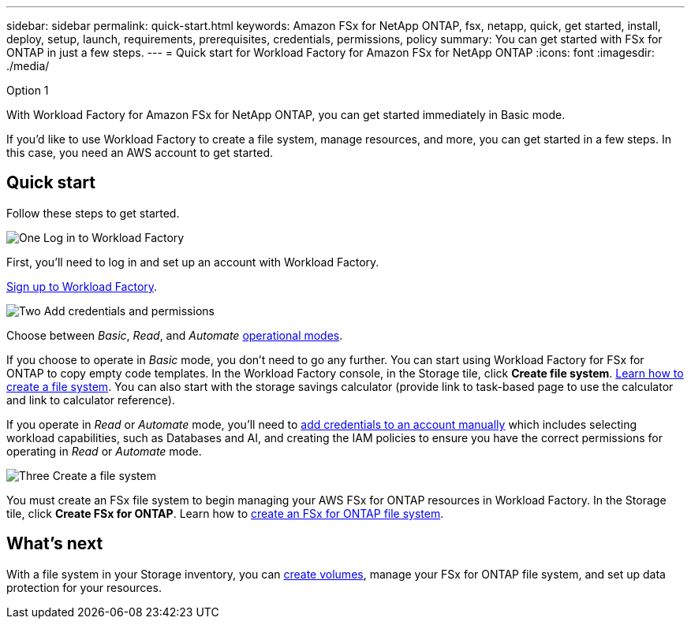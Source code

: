 ---
sidebar: sidebar
permalink: quick-start.html
keywords: Amazon FSx for NetApp ONTAP, fsx, netapp, quick, get started, install, deploy, setup, launch, requirements, prerequisites, credentials, permissions, policy 
summary: You can get started with FSx for ONTAP in just a few steps. 
---
= Quick start for Workload Factory for Amazon FSx for NetApp ONTAP
:icons: font
:imagesdir: ./media/

.Option 1

[.lead]
With Workload Factory for Amazon FSx for NetApp ONTAP, you can get started immediately in Basic mode. 

If you'd like to use Workload Factory to create a file system, manage resources, and more, you can get started in a few steps. In this case, you need an AWS account to get started. 

== Quick start 
Follow these steps to get started. 

.image:https://raw.githubusercontent.com/NetAppDocs/common/main/media/number-1.png[One] Log in to Workload Factory

[role="quick-margin-para"]

First, you'll need to log in and set up an account with Workload Factory. 

[role="quick-margin-para"]
link:https://review.docs.netapp.com/us-en/workload-setup-admin_first-draft/sign-up-saas.html[Sign up to Workload Factory^].

.image:https://raw.githubusercontent.com/NetAppDocs/common/main/media/number-2.png[Two] Add credentials and permissions

[role="quick-margin-para"]

Choose between _Basic_, _Read_, and _Automate_ link:https://review.docs.netapp.com/us-en/workload-setup-admin_first-draft/operational-modes.html[operational modes^]. 

[role="quick-margin-para"]
If you choose to operate in _Basic_ mode, you don't need to go any further. You can start using Workload Factory for FSx for ONTAP to copy empty code templates. In the Workload Factory console, in the Storage tile, click *Create file system*. link:create-file-system.html[Learn how to create a file system]. You can also start with the storage savings calculator (provide link to task-based page to use the calculator and link to calculator reference). 

[role="quick-margin-para"]
If you operate in _Read_ or _Automate_ mode, you'll need to link:https://review.docs.netapp.com/us-en/workload-setup-admin_first-draft/manage-credentials.html[add credentials to an account manually^] which includes selecting workload capabilities, such as Databases and AI, and creating the IAM policies to ensure you have the correct permissions for operating in _Read_ or _Automate_ mode.

.image:https://raw.githubusercontent.com/NetAppDocs/common/main/media/number-3.png[Three] Create a file system

[role="quick-margin-para"]

You must create an FSx file system to begin managing your AWS FSx for ONTAP resources in Workload Factory. In the Storage tile, click *Create FSx for ONTAP*. Learn how to link:create-file-system-fsx.html[create an FSx for ONTAP file system].

== What's next
With a file system in your Storage inventory, you can link:create-volume.html[create volumes^], manage your FSx for ONTAP file system, and set up data protection for your resources.
